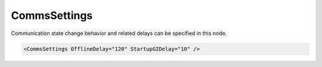 .. _xmlelem-IEC101slComm:

CommsSettings
^^^^^^^^^^^^^

Communication state change behavior and related delays can be specified in this node.

.. include-file:: sections/Include/sample_node.rstinc "" ":ref:`xmlelem-IEC101slComm`"

.. code-block:: none

   <CommsSettings OfflineDelay="120" StartupGIDelay="10" />


.. include-file:: sections/Include/table_attrs.rstinc "" "tabid-IEC101slComm" "IEC60870-5-101 Slave CommsSettings attributes" ":spec: |C{0.18}|C{0.1}|C{0.1}|S{0.62}|"

   * :attr:	:xmlattr:`OfflineDelay`
     :val:	1...2\ :sup:`32`\  - 1
     :def:	60 sec
     :desc:	Delay in seconds before resetting the link if there is no request from Master station.
		Reset remote link message is required after communication loss exceeding configured offline delay in order to restart communication.

.. include-file:: sections/Include/IEC10xsl_StartupGIDelay.rstinc ""


